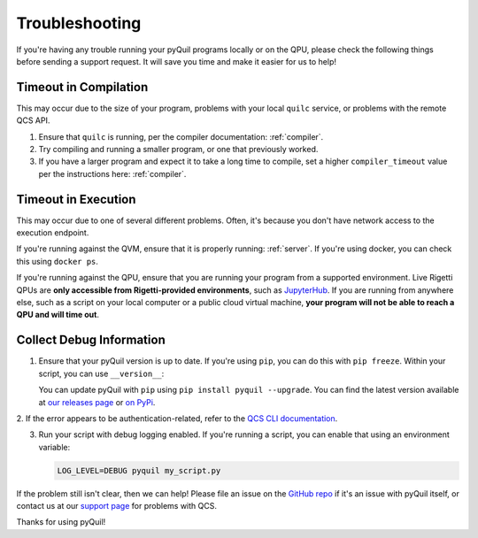 .. _troubleshooting:

Troubleshooting
===============

If you're having any trouble running your pyQuil programs locally or on the QPU, please check the
following things before sending a support request. It will save you time and make it easier for us
to help!

Timeout in Compilation
----------------------

This may occur due to the size of your program, problems with your local ``quilc`` service, or problems
with the remote QCS API.

1. Ensure that ``quilc`` is running, per the compiler documentation: :ref:`compiler`.
2. Try compiling and running a smaller program, or one that previously worked.
3. If you have a larger program and expect it to take a long time to compile, set a higher ``compiler_timeout``
   value per the instructions here: :ref:`compiler`.

Timeout in Execution
--------------------

This may occur due to one of several different problems. Often, it's because you don't have network access
to the execution endpoint.

If you're running against the QVM, ensure that it is properly running: :ref:`server`. If you're using docker,
you can check this using ``docker ps``.

If you're running against the QPU, ensure that you are running your program from a supported environment.
Live Rigetti QPUs are **only accessible from Rigetti-provided environments**, such as
`JupyterHub <https://jupyterhub.qcs.rigetti.com>`_. If you are running from anywhere else, such as a
script on your local computer or a public cloud virtual machine,
**your program will not be able to reach a QPU and will time out**.

Collect Debug Information
----------------------------

1. Ensure that your pyQuil version is up to date. If you're using ``pip``, you can do this with
   ``pip freeze``. Within your script, you can use ``__version__``:

   .. testcode:: version

    import pyquil
    print(pyquil.__version__)

   .. testoutput:: version
      :hide:

      ...

   You can update pyQuil with ``pip`` using ``pip install pyquil --upgrade``. You can find
   the latest version available at
   `our releases page <https://github.com/rigetti/pyquil/releases>`_ or
   `on PyPi <https://pypi.org/project/pyquil/>`_.

2. If the error appears to be authentication-related, refer to the `QCS CLI documentation
<https://docs.rigetti.com>`_.

3. Run your script with debug logging enabled. If you're running a script, you can enable that
   using an environment variable:

   .. code::

    LOG_LEVEL=DEBUG pyquil my_script.py

   .. testcode:: python

    import logging
    from pyquil.api._logger import logger

    logger.setLevel(logging.DEBUG)

If the problem still isn't clear, then we can help! Please file an issue
on the `GitHub repo <https://github.com/rigetti/pyquil>`_ if it's an issue with pyQuil itself,
or contact us at our `support page <https://rigetti.zendesk.com>`_ for problems with QCS.

Thanks for using pyQuil!
